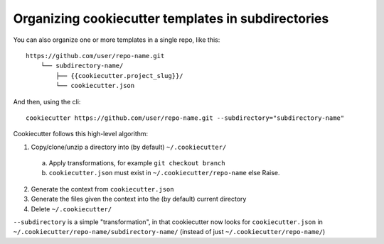 .. _`repo_subdirectories`:

Organizing cookiecutter templates in subdirectories
===================================================

You can also organize one or more templates in a single repo, like this::

    https://github.com/user/repo-name.git
        └── subdirectory-name/
            ├── {{cookiecutter.project_slug}}/
            └── cookiecutter.json

And then, using the cli::

    cookiecutter https://github.com/user/repo-name.git --subdirectory="subdirectory-name"

Cookiecutter follows this high-level algorithm:

1) Copy/clone/unzip a directory into (by default) ``~/.cookiecutter/``
  a) Apply transformations, for example ``git checkout branch``
  b) ``cookiecutter.json`` must exist in ``~/.cookiecutter/repo-name`` else Raise.

2) Generate the context from ``cookiecutter.json``

3) Generate the files given the context into the (by default) current directory

4) Delete ``~/.cookiecutter/``

``--subdirectory`` is a simple "transformation", in that cookiecutter now looks for
``cookiecutter.json`` in ``~/.cookiecutter/repo-name/subdirectory-name/``
(instead of just ``~/.cookiecutter/repo-name/``)
